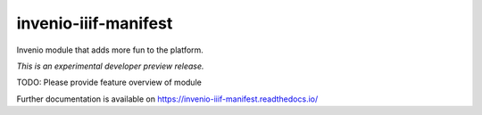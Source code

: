 ..
    Copyright (C) 2018 NII.
    invenio-iiif-manifest is free software; you can redistribute it and/or modify it
    under the terms of the MIT License; see LICENSE file for more details.

=======================
 invenio-iiif-manifest
=======================

.. image:: https://img.shields.io/travis/inveniosoftware/invenio-iiif-manifest.svg
        :target: https://travis-ci.org/inveniosoftware/invenio-iiif-manifest

.. image:: https://img.shields.io/coveralls/inveniosoftware/invenio-iiif-manifest.svg
        :target: https://coveralls.io/r/inveniosoftware/invenio-iiif-manifest

.. image:: https://img.shields.io/github/tag/inveniosoftware/invenio-iiif-manifest.svg
        :target: https://github.com/inveniosoftware/invenio-iiif-manifest/releases

.. image:: https://img.shields.io/pypi/dm/invenio-iiif-manifest.svg
        :target: https://pypi.python.org/pypi/invenio-iiif-manifest

.. image:: https://img.shields.io/github/license/inveniosoftware/invenio-iiif-manifest.svg
        :target: https://github.com/inveniosoftware/invenio-iiif-manifest/blob/master/LICENSE

Invenio module that adds more fun to the platform.

*This is an experimental developer preview release.*

TODO: Please provide feature overview of module

Further documentation is available on
https://invenio-iiif-manifest.readthedocs.io/
